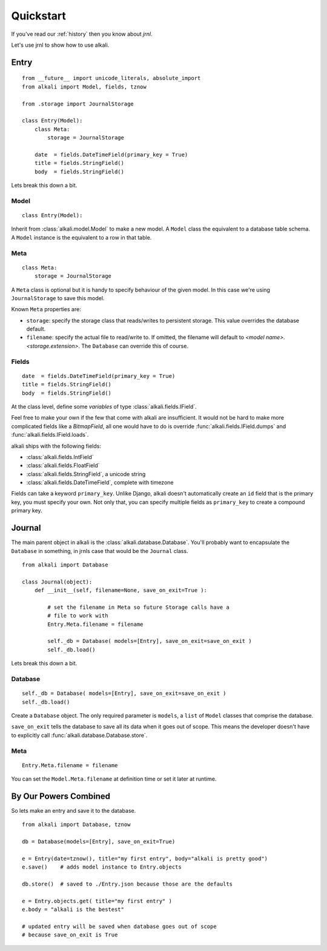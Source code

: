 .. _quickstart:

Quickstart
==========

If you've read our :ref:`history` then you know about *jrnl*.

Let's use jrnl to show how to use alkali.

Entry
------

::

    from __future__ import unicode_literals, absolute_import
    from alkali import Model, fields, tznow

    from .storage import JournalStorage

    class Entry(Model):
        class Meta:
            storage = JournalStorage

        date  = fields.DateTimeField(primary_key = True)
        title = fields.StringField()
        body  = fields.StringField()

Lets break this down a bit.

Model
+++++

::

    class Entry(Model):

Inherit from :class:`alkali.model.Model` to make a new model. A ``Model`` class
the equivalent to a database table schema. A ``Model`` instance is the
equivalent to a row in that table.

Meta
++++

::

    class Meta:
        storage = JournalStorage

A ``Meta`` class is optional but it is handy to specify behaviour of the
given model. In this case we're using ``JournalStorage`` to save this
model.

Known ``Meta`` properties are:

* ``storage``: specify the storage class that reads/writes to persistent storage. This value
  overrides the database default.
* ``filename``: specify the actual file to read/write to. If omitted, the filename will
  default to *<model name>.<storage.extension>*. The ``Database`` can override this of course.

.. * ``ordering``: specify the default order that the storage class reads/writes its entries

Fields
++++++

::

    date  = fields.DateTimeField(primary_key = True)
    title = fields.StringField()
    body  = fields.StringField()

At the class level, define some *variables* of type :class:`alkali.fields.IField`.

Feel free to make your own if the few that come with
alkali are insufficient. It would not be hard to make more
complicated fields like a *BitmapField*, all one would have
to do is override :func:`alkali.fields.IField.dumps` and
:func:`alkali.fields.IField.loads`.

alkali ships with the following fields:

* :class:`alkali.fields.IntField`
* :class:`alkali.fields.FloatField`
* :class:`alkali.fields.StringField`, a unicode string
* :class:`alkali.fields.DateTimeField`, complete with timezone

Fields can take a keyword ``primary_key``. Unlike Django, alkali doesn't automatically
create an ``id`` field that is the primary key, you must specify your own. Not only that,
you can specify multiple fields as ``primary_key`` to create a compound primary key.

Journal
-------

The main parent object in alkali is the
:class:`alkali.database.Database`. You'll probably want to encapsulate
the ``Database`` in something, in jrnls case that would be the
``Journal`` class.

::

    from alkali import Database

    class Journal(object):
        def __init__(self, filename=None, save_on_exit=True ):

            # set the filename in Meta so future Storage calls have a
            # file to work with
            Entry.Meta.filename = filename

            self._db = Database( models=[Entry], save_on_exit=save_on_exit )
            self._db.load()

Lets break this down a bit.

Database
++++++++

::

    self._db = Database( models=[Entry], save_on_exit=save_on_exit )
    self._db.load()

Create a ``Database`` object. The only required parameter is ``models``,
a ``list`` of ``Model`` classes that comprise the database.

``save_on_exit`` tells the database to save all its data when it goes out of scope. This
means the developer doesn't have to explicitly call :func:`alkali.database.Database.store`.

Meta
++++

::

    Entry.Meta.filename = filename

You can set the ``Model.Meta.filename`` at definition time or set it later at runtime.

By Our Powers Combined
----------------------

So lets make an entry and save it to the database.

::

    from alkali import Database, tznow

    db = Database(models=[Entry], save_on_exit=True)

    e = Entry(date=tznow(), title="my first entry", body="alkali is pretty good")
    e.save()    # adds model instance to Entry.objects

    db.store()  # saved to ./Entry.json because those are the defaults

    e = Entry.objects.get( title="my first entry" )
    e.body = "alkali is the bestest"

    # updated entry will be saved when database goes out of scope
    # because save_on_exit is True
